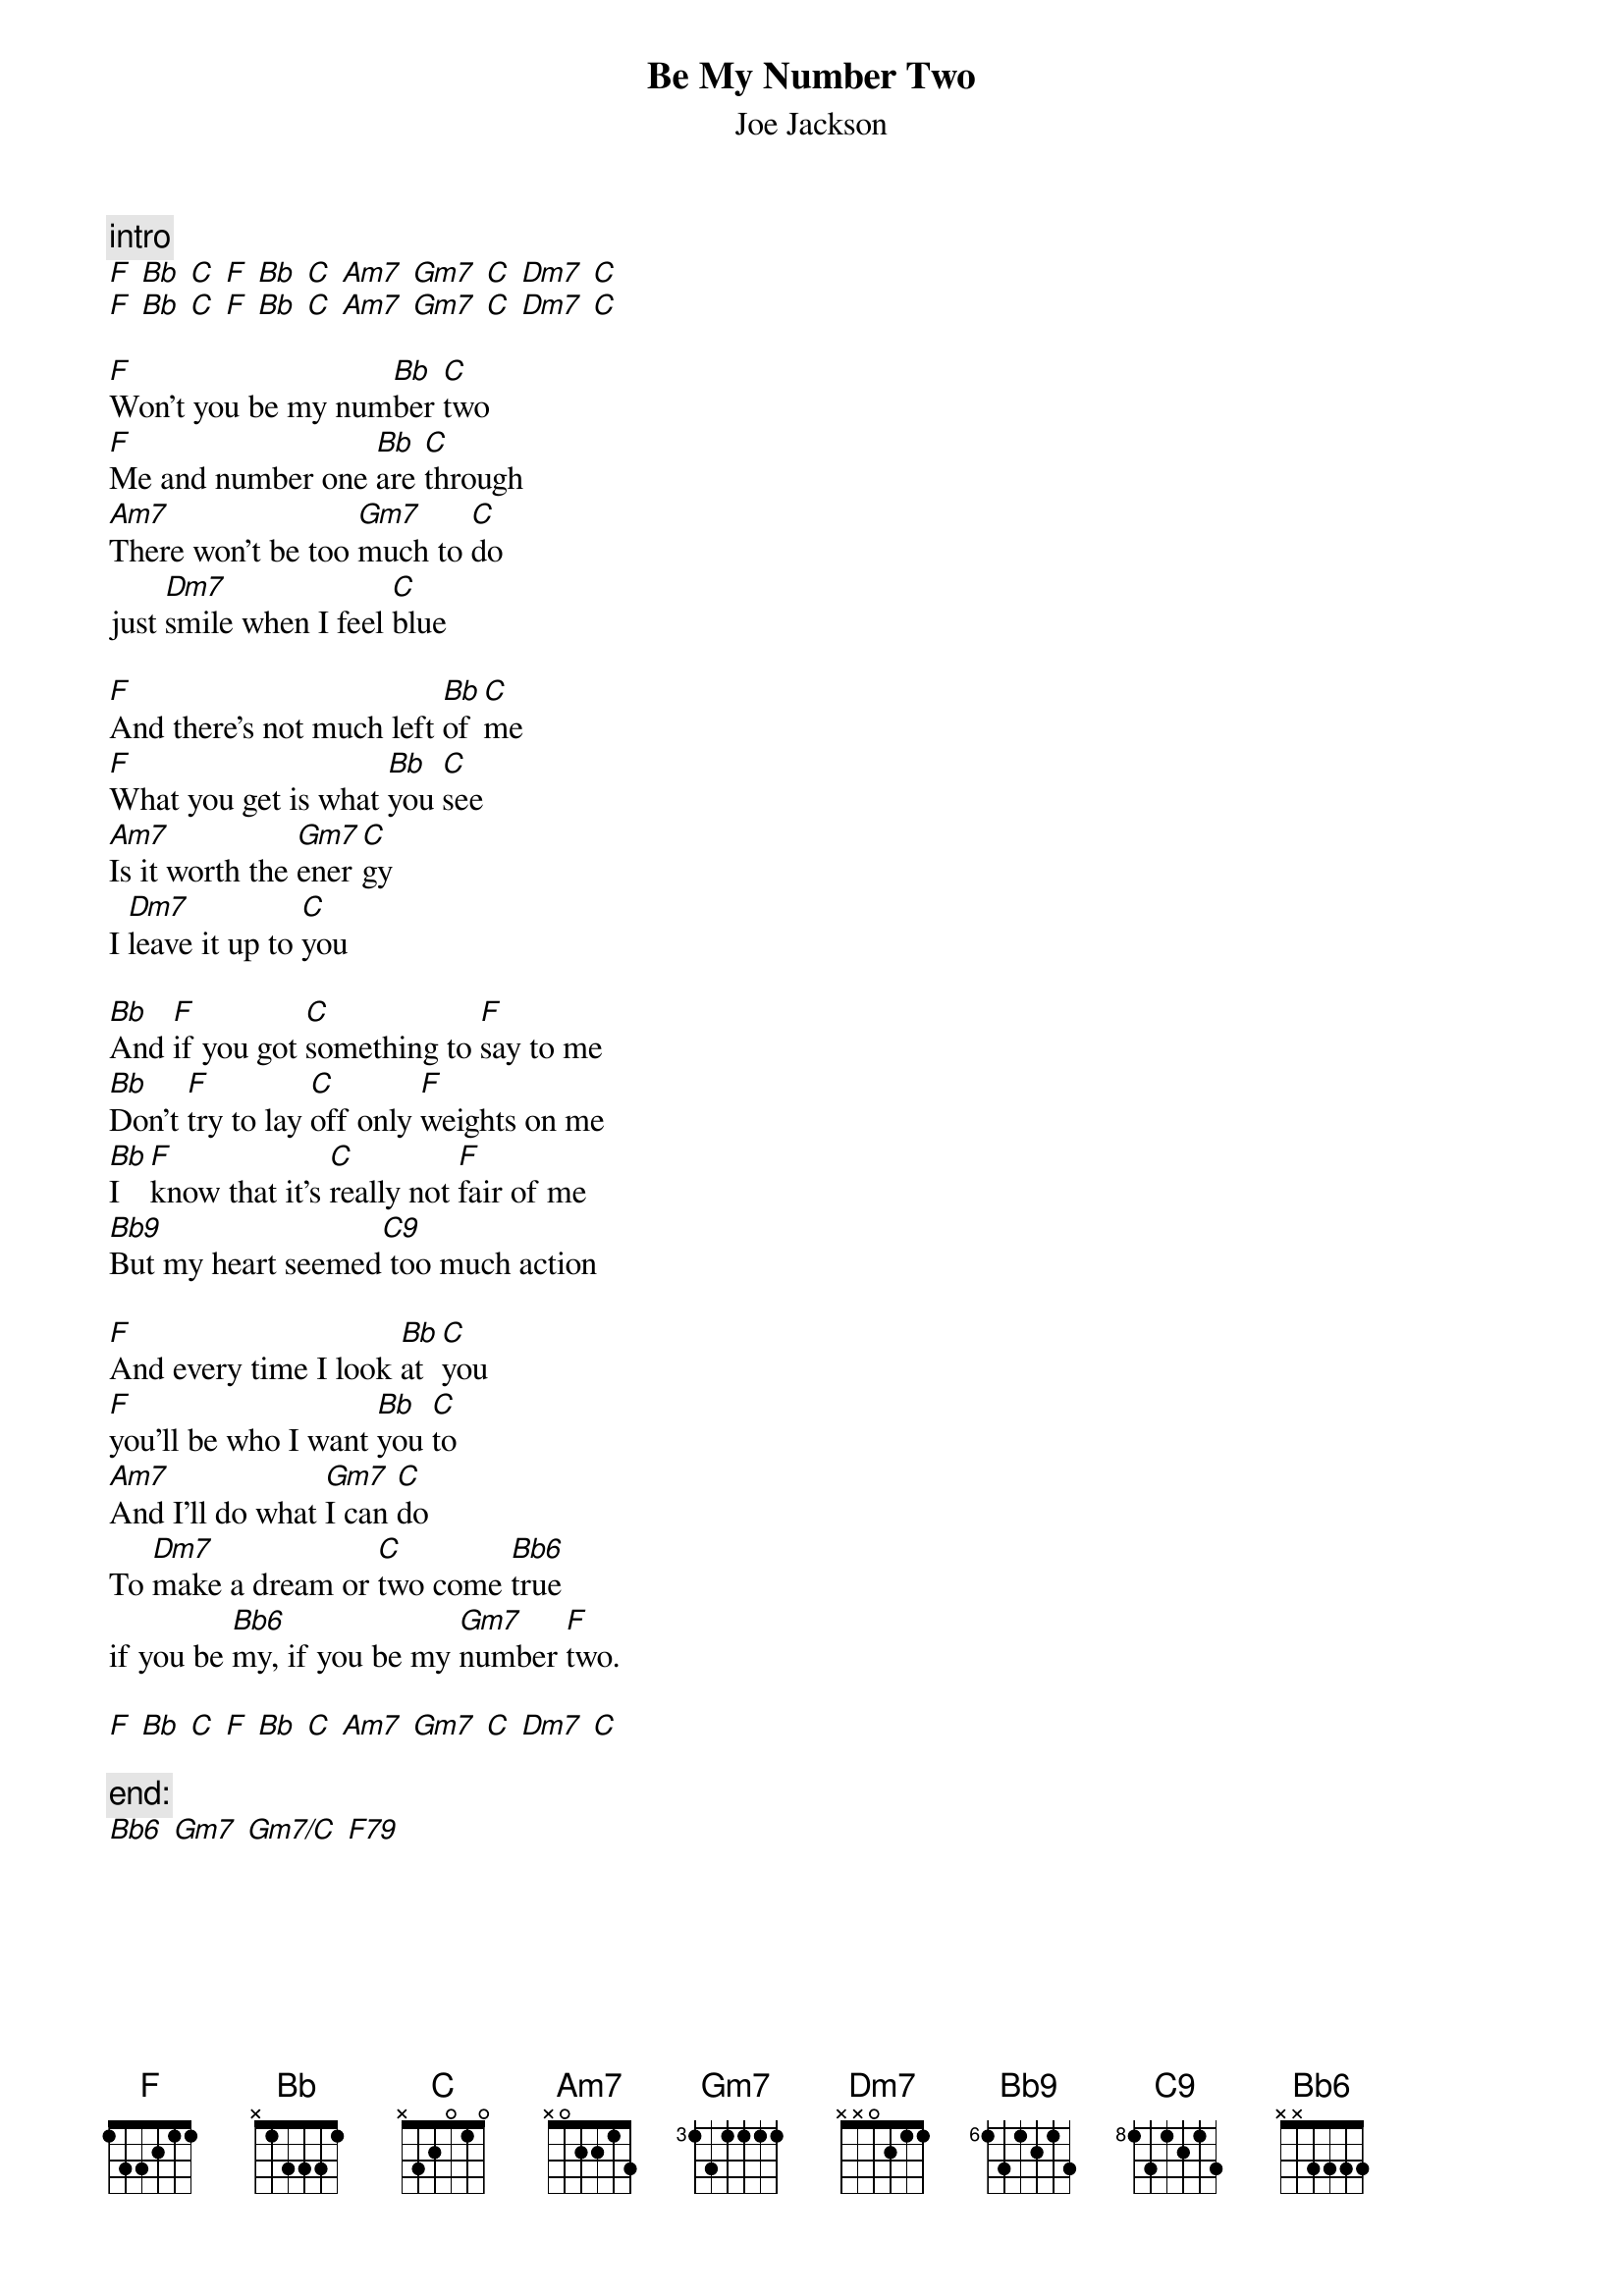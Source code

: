 {t:Be My Number Two} 
{st:Joe Jackson} 

{c:intro}
[F] [Bb] [C] [F] [Bb] [C] [Am7] [Gm7] [C] [Dm7] [C]
[F] [Bb] [C] [F] [Bb] [C] [Am7] [Gm7] [C] [Dm7] [C]

[F]Won't you be my num[Bb]ber [C]two
[F]Me and number one [Bb]are [C]through
[Am7]There won't be too [Gm7]much to [C]do
just [Dm7]smile when I feel [C]blue

[F]And there's not much left [Bb]of [C]me
[F]What you get is what [Bb]you [C]see
[Am7]Is it worth the [Gm7]ener[C]gy
I [Dm7]leave it up to [C]you

[Bb]And [F]if you got [C]something to [F]say to me
[Bb]Don't [F]try to lay [C]off only [F]weights on me
[Bb]I [F]know that it's [C]really not [F]fair of me
[Bb9]But my heart seemed[C9] too much action

[F]And every time I look [Bb]at [C]you
[F]you'll be who I want [Bb]you [C]to
[Am7]And I'll do what [Gm7]I can [C]do
To [Dm7]make a dream or [C]two come [Bb6]true
if you be [Bb6]my, if you be my [Gm7]number [F]two.

[F] [Bb] [C] [F] [Bb] [C] [Am7] [Gm7] [C] [Dm7] [C]

{c:end:}
[Bb6] [Gm7] [Gm7/C] [F79]
